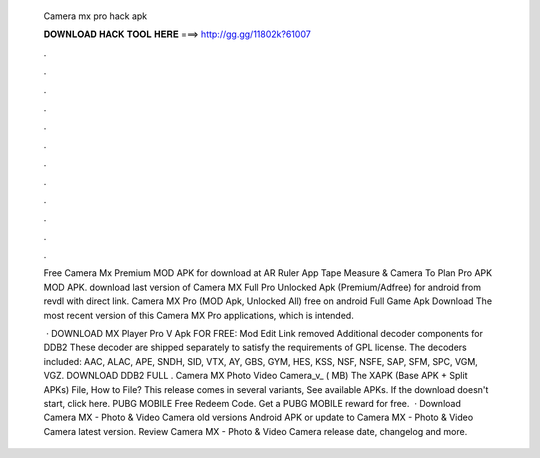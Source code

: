   Camera mx pro hack apk
  
  
  
  𝐃𝐎𝐖𝐍𝐋𝐎𝐀𝐃 𝐇𝐀𝐂𝐊 𝐓𝐎𝐎𝐋 𝐇𝐄𝐑𝐄 ===> http://gg.gg/11802k?61007
  
  
  
  .
  
  
  
  .
  
  
  
  .
  
  
  
  .
  
  
  
  .
  
  
  
  .
  
  
  
  .
  
  
  
  .
  
  
  
  .
  
  
  
  .
  
  
  
  .
  
  
  
  .
  
  Free Camera Mx Premium MOD APK for download at  AR Ruler App Tape Measure & Camera To Plan Pro APK MOD APK. download last version of Camera MX Full Pro Unlocked Apk (Premium/Adfree) for android from revdl with direct link. Camera MX Pro (MOD Apk, Unlocked All) free on android Full Game Apk Download The most recent version of this Camera MX Pro applications, which is intended.
  
   · DOWNLOAD MX Player Pro V Apk FOR FREE: Mod Edit Link removed Additional decoder components for DDB2 These decoder are shipped separately to satisfy the requirements of GPL license. The decoders included: AAC, ALAC, APE, SNDH, SID, VTX, AY, GBS, GYM, HES, KSS, NSF, NSFE, SAP, SFM, SPC, VGM, VGZ. DOWNLOAD DDB2 FULL . Camera MX Photo Video Camera_v_ ( MB) The XAPK (Base APK + Split APKs) File, How to  File? This release comes in several variants, See available APKs. If the download doesn't start, click here. PUBG MOBILE Free Redeem Code. Get a PUBG MOBILE reward for free.  · Download Camera MX - Photo & Video Camera old versions Android APK or update to Camera MX - Photo & Video Camera latest version. Review Camera MX - Photo & Video Camera release date, changelog and more.
